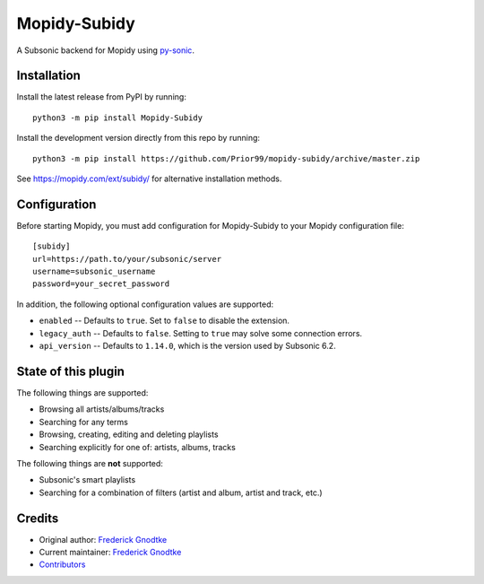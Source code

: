 *************
Mopidy-Subidy
*************

.. image:: https://img.shields.io/pypi/v/Mopidy-Subidy
    :target: https://pypi.org/project/Mopidy-Subidy/
    :alt: Latest PyPI version

.. image:: https://img.shields.io/circleci/build/gh/Prior99/mopidy-subidy
    :target: https://circleci.com/gh/Prior99/mopidy-subidy
    :alt: CircleCI build status

.. image:: https://img.shields.io/codecov/c/gh/Prior99/mopidy-subidy
    :target: https://codecov.io/gh/Prior99/mopidy-subidy
    :alt: Test coverage

A Subsonic backend for Mopidy using `py-sonic
<https://github.com/crustymonkey/py-sonic>`_.


Installation
============

Install the latest release from PyPI by running::

    python3 -m pip install Mopidy-Subidy

Install the development version directly from this repo by running::

    python3 -m pip install https://github.com/Prior99/mopidy-subidy/archive/master.zip

See https://mopidy.com/ext/subidy/ for alternative installation methods.


Configuration
=============

Before starting Mopidy, you must add configuration for Mopidy-Subidy to your
Mopidy configuration file::

   [subidy]
   url=https://path.to/your/subsonic/server
   username=subsonic_username
   password=your_secret_password

In addition, the following optional configuration values are supported:

- ``enabled`` -- Defaults to ``true``. Set to ``false`` to disable the
  extension.

- ``legacy_auth`` -- Defaults to ``false``. Setting to ``true`` may solve some
  connection errors.

- ``api_version`` -- Defaults to ``1.14.0``, which is the version used by
  Subsonic 6.2.


State of this plugin
====================

The following things are supported:

- Browsing all artists/albums/tracks
- Searching for any terms
- Browsing, creating, editing and deleting playlists
- Searching explicitly for one of: artists, albums, tracks

The following things are **not** supported:

- Subsonic's smart playlists
- Searching for a combination of filters (artist and album, artist and track, etc.)


Credits
=======

- Original author: `Frederick Gnodtke <https://github.com/Prior99>`__
- Current maintainer: `Frederick Gnodtke <https://github.com/Prior99>`__
- `Contributors <https://github.com/Prior99/mopidy-subidy/graphs/contributors>`_
